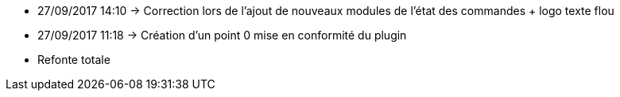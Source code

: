 - 27/09/2017 14:10 → Correction lors de l'ajout de nouveaux modules de l'état des commandes + logo texte flou
- 27/09/2017 11:18 → Création d’un point 0 mise en conformité du plugin
- Refonte totale